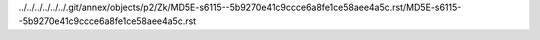../../../../../../.git/annex/objects/p2/Zk/MD5E-s6115--5b9270e41c9ccce6a8fe1ce58aee4a5c.rst/MD5E-s6115--5b9270e41c9ccce6a8fe1ce58aee4a5c.rst